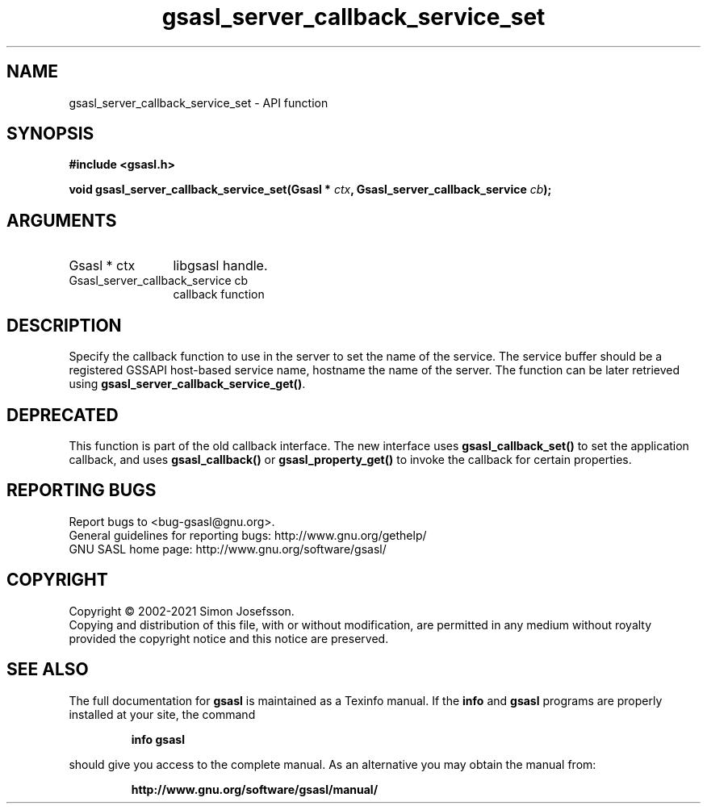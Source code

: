 .\" DO NOT MODIFY THIS FILE!  It was generated by gdoc.
.TH "gsasl_server_callback_service_set" 3 "1.10.0" "gsasl" "gsasl"
.SH NAME
gsasl_server_callback_service_set \- API function
.SH SYNOPSIS
.B #include <gsasl.h>
.sp
.BI "void gsasl_server_callback_service_set(Gsasl * " ctx ", Gsasl_server_callback_service " cb ");"
.SH ARGUMENTS
.IP "Gsasl * ctx" 12
libgsasl handle.
.IP "Gsasl_server_callback_service cb" 12
callback function
.SH "DESCRIPTION"
Specify the callback function to use in the server to set the name
of the service.  The service buffer should be a registered GSSAPI
host\-based service name, hostname the name of the server.  The
function can be later retrieved using
\fBgsasl_server_callback_service_get()\fP.
.SH "DEPRECATED"
This function is part of the old callback interface.
The new interface uses \fBgsasl_callback_set()\fP to set the application
callback, and uses \fBgsasl_callback()\fP or \fBgsasl_property_get()\fP to
invoke the callback for certain properties.
.SH "REPORTING BUGS"
Report bugs to <bug-gsasl@gnu.org>.
.br
General guidelines for reporting bugs: http://www.gnu.org/gethelp/
.br
GNU SASL home page: http://www.gnu.org/software/gsasl/

.SH COPYRIGHT
Copyright \(co 2002-2021 Simon Josefsson.
.br
Copying and distribution of this file, with or without modification,
are permitted in any medium without royalty provided the copyright
notice and this notice are preserved.
.SH "SEE ALSO"
The full documentation for
.B gsasl
is maintained as a Texinfo manual.  If the
.B info
and
.B gsasl
programs are properly installed at your site, the command
.IP
.B info gsasl
.PP
should give you access to the complete manual.
As an alternative you may obtain the manual from:
.IP
.B http://www.gnu.org/software/gsasl/manual/
.PP

